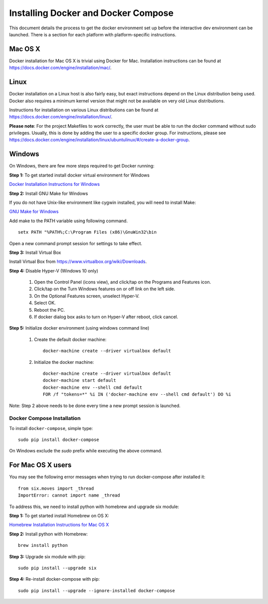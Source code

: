Installing Docker and Docker Compose
====================================

This document details the process to get the docker environment set up before 
the interactive dev environment can be launched. There is a section for
each platform with platform-specific instructions.

Mac OS X
###########################################################

Docker installation for Mac OS X is trivial using Docker for Mac. Installation
instructions can be found at `<https://docs.docker.com/engine/installation/mac/>`_.

Linux
###########################################################

Docker installation on a Linux host is also fairly easy, but exact instructions depend on the
Linux distribution being used. Docker also requires a minimum kernel version that might not
be available on very old Linux distributions.

Instructions for installation on various Linux distributions can be found
at `<https://docs.docker.com/engine/installation/linux/>`_.

**Please note**: For the project Makefiles to work correctly, the user must
be able to run the docker command without sudo privileges. Usually, this is done
by adding the user to a specific docker group. For instructions, please see
`<https://docs.docker.com/engine/installation/linux/ubuntulinux/#/create-a-docker-group>`_.

Windows
###########################################################

On Windows, there are few more steps required to get Docker running:

**Step 1:** To get started install docker virtual environment for Windows

`Docker Installation Instructions for Windows <https://docs.docker.com/docker-for-windows>`_

**Step 2:** Install GNU Make for Windows

If you do not have Unix-like environment like cygwin installed, you will need to install Make:

`GNU Make for Windows <http://gnuwin32.sourceforge.net/packages/make.htm>`_

Add make to the PATH variable using following command.
::

    setx PATH "%PATH%;C:\Program Files (x86)\GnuWin32\bin

Open a new command prompt session for settings to take effect.

**Step 3:** Install Virtual Box

Install Virtual Box from `<https://www.virtualbox.org/wiki/Downloads>`_.

**Step 4:** Disable Hyper-V (Windows 10 only)

  1. Open the Control Panel (icons view), and click/tap on the Programs and Features icon.
  2. Click/tap on the Turn Windows features on or off link on the left side.
  3. On the Optional Features screen, unselect Hyper-V.
  4. Select OK.
  5. Reboot the PC.
  6. If docker dialog box asks to turn on Hyper-V after reboot, click cancel.

**Step 5:** Initialize docker environment (using windows command line)

  1. Create the default docker machine:
     ::

         docker-machine create --driver virtualbox default

  2. Initialize the docker machine:
     ::

         docker-machine create --driver virtualbox default
         docker-machine start default
         docker-machine env --shell cmd default
         FOR /f "tokens=*" %i IN ('docker-machine env --shell cmd default') DO %i

Note: Step 2 above needs to be done every time a new prompt session is launched.

Docker Compose Installation
^^^^^^^^^^^^^^^^^^^^^^^^^^^^^^^^^^^^^^^^^^^^^^^^^^^^^^^^^^^

To install ``docker-compose``, simple type:
::

    sudo pip install docker-compose

On Windows exclude the `sudo` prefix while executing the above command.

For Mac OS X users
############################

You may see the following error messages when trying to run docker-compose after installed it:
::

    from six.moves import _thread
    ImportError: cannot import name _thread

To address this, we need to install python with homebrew and upgrade six module:

**Step 1:** To get started install Homebrew on OS X:

`Homebrew Installation Instructions for Mac OS X <http://brew.sh>`_

**Step 2:** Install python with Homebrew:
::

    brew install python

**Step 3:** Upgrade six module with pip:
::

    sudo pip install --upgrade six

**Step 4:** Re-install docker-compose with pip:
::

    sudo pip install --upgrade --ignore-installed docker-compose
